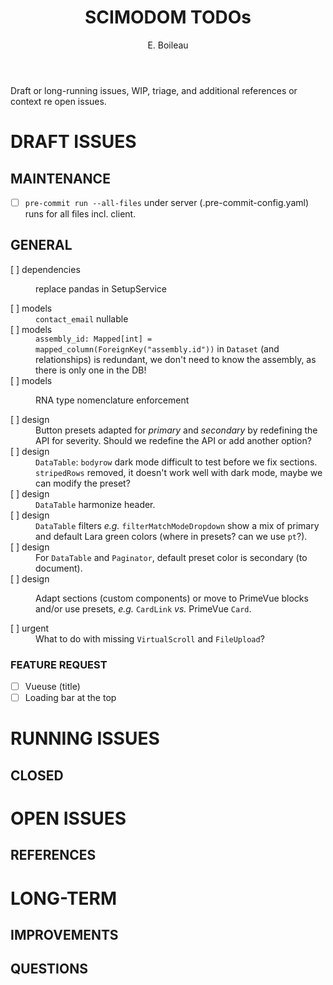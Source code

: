 #+title: SCIMODOM TODOs
#+author: E. Boileau

Draft or long-running issues, WIP, triage, and additional references or context re open issues.

* DRAFT ISSUES

** MAINTENANCE

- [ ] ~pre-commit run --all-files~ under server (.pre-commit-config.yaml) runs for all files incl. client.

** GENERAL

- [ ] dependencies :: replace pandas in SetupService

- [ ] models :: ~contact_email~ nullable
- [ ] models :: ~assembly_id: Mapped[int] = mapped_column(ForeignKey("assembly.id"))~ in ~Dataset~ (and relationships) is redundant,
  we don't need to know the assembly, as there is only one in the DB!
- [ ] models :: RNA type nomenclature enforcement

- [ ] design :: Button presets adapted for /primary/ and /secondary/ by redefining the API for severity. Should we redefine the API
  or add another option?
- [ ] design :: ~DataTable~: ~bodyrow~ dark mode difficult to test before we fix sections. ~stripedRows~ removed, it doesn't work well
  with dark mode, maybe we can modify the preset?
- [ ] design :: ~DataTable~ harmonize header.
- [ ] design :: ~DataTable~ filters /e.g./ ~filterMatchModeDropdown~ show a mix of primary and default Lara green colors (where in presets?
  can we use ~pt~?).
- [ ] design :: For ~DataTable~ and ~Paginator~, default preset color is secondary (to document).
- [ ] design :: Adapt sections (custom components) or move to PrimeVue blocks and/or use presets, /e.g./ ~CardLink~ /vs./
  PrimeVue ~Card~.

- [ ] urgent :: What to do with missing ~VirtualScroll~ and ~FileUpload~?


*** FEATURE REQUEST

- [ ] Vueuse (title)
- [ ] Loading bar at the top

* RUNNING ISSUES

** CLOSED

* OPEN ISSUES

** REFERENCES

* LONG-TERM

** IMPROVEMENTS

** QUESTIONS
